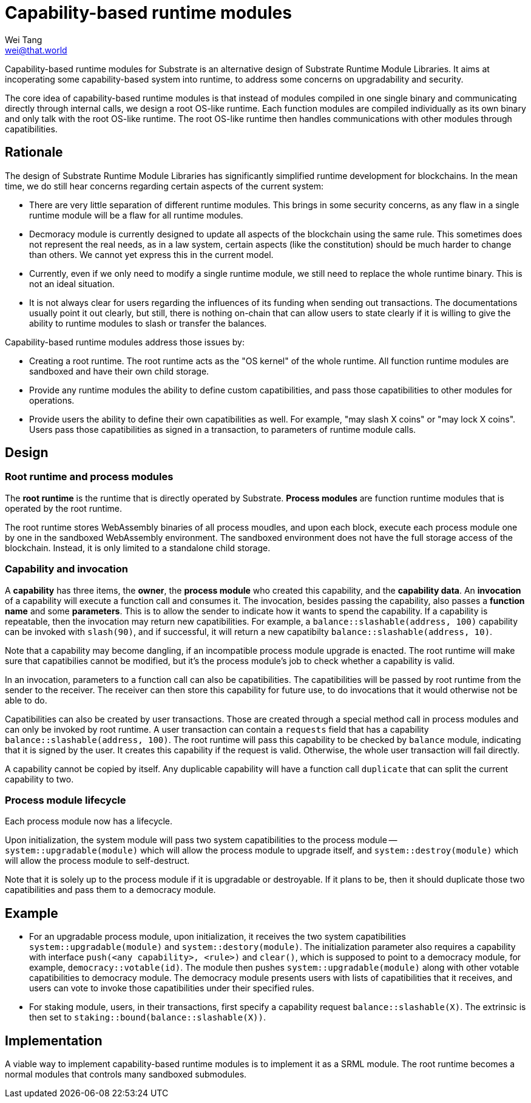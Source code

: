 = Capability-based runtime modules
Wei Tang <wei@that.world>
:license: CC-BY-SA-4.0

[meta=description]
Capability-based runtime modules for Substrate is an
alternative design of Substrate Runtime Module Libraries. It aims at
incoperating some capability-based system into runtime, to address
some concerns on upgradability and security.

The core idea of capability-based runtime modules is that instead of
modules compiled in one single binary and communicating directly
through internal calls, we design a root OS-like runtime. Each
function modules are compiled individually as its own binary and only
talk with the root OS-like runtime. The root OS-like runtime then
handles communications with other modules through capatibilities.

== Rationale

The design of Substrate Runtime Module Libraries has significantly
simplified runtime development for blockchains. In the mean time, we
do still hear concerns regarding certain aspects of the current
system:

* There are very little separation of different runtime modules. This
  brings in some security concerns, as any flaw in a single runtime
  module will be a flaw for all runtime modules.
* Decmoracy module is currently designed to update all aspects of the
  blockchain using the same rule. This sometimes does not represent
  the real needs, as in a law system, certain aspects (like the
  constitution) should be much harder to change than others. We cannot
  yet express this in the current model.
* Currently, even if we only need to modify a single runtime module,
  we still need to replace the whole runtime binary. This is not an
  ideal situation.
* It is not always clear for users regarding the influences of its
  funding when sending out transactions. The documentations usually
  point it out clearly, but still, there is nothing on-chain that can
  allow users to state clearly if it is willing to give the ability to
  runtime modules to slash or transfer the balances.

Capability-based runtime modules address those issues by:

* Creating a root runtime. The root runtime acts as the "OS kernel" of
  the whole runtime. All function runtime modules are sandboxed and
  have their own child storage.
* Provide any runtime modules the ability to define custom
  capatibilities, and pass those capatibilities to other modules for
  operations.
* Provide users the ability to define their own capatibilities as
  well. For example, "may slash X coins" or "may lock X coins". Users
  pass those capatibilities as signed in a transaction, to parameters
  of runtime module calls.

== Design

=== Root runtime and process modules

The *root runtime* is the runtime that is directly operated by
Substrate. *Process modules* are function runtime modules that is
operated by the root runtime.

The root runtime stores WebAssembly binaries of all process moudles,
and upon each block, execute each process module one by one in the
sandboxed WebAssembly environment. The sandboxed environment does not
have the full storage access of the blockchain. Instead, it is only
limited to a standalone child storage.

=== Capability and invocation

A *capability* has three items, the *owner*, the *process module*
who created this capability, and the *capability data*. An
*invocation* of a capability will execute a function call and
consumes it. The invocation, besides passing the capability, also
passes a *function name* and some *parameters*. This is to allow the
sender to indicate how it wants to spend the capability. If a
capability is repeatable, then the invocation may return new
capatibilities. For example, a `balance::slashable(address, 100)`
capability can be invoked with `slash(90)`, and if successful, it
will return a new capatibilty `balance::slashable(address, 10)`.

Note that a capability may become dangling, if an incompatible
process module upgrade is enacted. The root runtime will make sure
that capatibilies cannot be modified, but it's the process module's
job to check whether a capability is valid.

In an invocation, parameters to a function call can also be
capatibilities. The capatibilities will be passed by root runtime from
the sender to the receiver. The receiver can then store this
capability for future use, to do invocations that it would otherwise
not be able to do.

Capatibilities can also be created by user transactions. Those are
created through a special method call in process modules and can only
be invoked by root runtime. A user transaction can contain a
`requests` field that has a capability `balance::slashable(address,
100)`. The root runtime will pass this capability to be checked by
`balance` module, indicating that it is signed by the user. It creates
this capability if the request is valid. Otherwise, the whole user
transaction will fail directly.

A capability cannot be copied by itself. Any duplicable capability
will have a function call `duplicate` that can split the current
capability to two.

=== Process module lifecycle

Each process module now has a lifecycle.

Upon initialization, the system module will pass two system
capatibilities to the process module -- `system::upgradable(module)`
which will allow the process module to upgrade itself, and
`system::destroy(module)` which will allow the process module to
self-destruct.

Note that it is solely up to the process module if it is upgradable or
destroyable. If it plans to be, then it should duplicate those two
capatibilities and pass them to a democracy module.

== Example

* For an upgradable process module, upon initialization, it receives
  the two system capatibilities `system::upgradable(module)` and
  `system::destory(module)`. The initialization parameter also
  requires a capability with interface `push(<any capability>,
  <rule>)` and `clear()`, which is supposed to point to a democracy
  module, for example, `democracy::votable(id)`. The module then
  pushes `system::upgradable(module)` along with other votable
  capatibilities to democracy module. The democracy module presents
  users with lists of capatibilities that it receives, and users can
  vote to invoke those capatibilities under their specified rules.
* For staking module, users, in their transactions, first specify a
  capability request `balance::slashable(X)`. The extrinsic is then
  set to `staking::bound(balance::slashable(X))`.

== Implementation

A viable way to implement capability-based runtime modules is to
implement it as a SRML module. The root runtime becomes a normal
modules that controls many sandboxed submodules.
